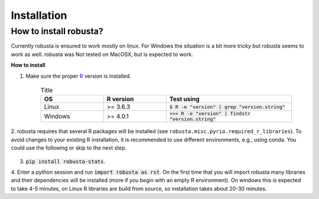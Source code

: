 .. _installation:

Installation
============

How to install robusta?
***********************
Currently robusta is ensured to work mostly on linux. For Windows the situation is a bit more tricky
but robusta seems to work as well. robusta was Not tested on MacOSX, but is expected to work.

**How to install**

1. Make sure the proper `R <https://www.r-project.org/>`_ version is installed.

    .. list-table:: Title
       :widths: 25 25 50
       :header-rows: 1

       * - OS
         - R version
         - Test using
       * - Linux
         - >= 3.6.3
         - :code:`$ R -e "version" | grep "version.string"`
       * - Windows
         - >= 4.0.1
         - :code:`>>> R -e "version" | findstr "version.string"`


2. robusta requires that several R packages will be installed (see ``robusta.misc.pyrio.required_r_libraries``).
To avoid changes to your existing R installation, it is recommended to use different environments, e.g., using conda.
You could use the following or skip to the next step.

    .. code-block::
      :linenos:

      conda create --name rst pip -y & activate rst
      conda install -c conda-forge r-base=4 -y
      pip install robusta-stats


3. :code:`pip install robusta-stats`.


4. Enter a python session and run :code:`import robusta as rst`. On the first
time that you will import robusta many libraries and their dependencies will be installed
(more if you begin with an empty R environment). On windows this is expected to take 4-5 minutes, on Linux R libraries
are build from source, so installation takes about 20-30 minutes.


